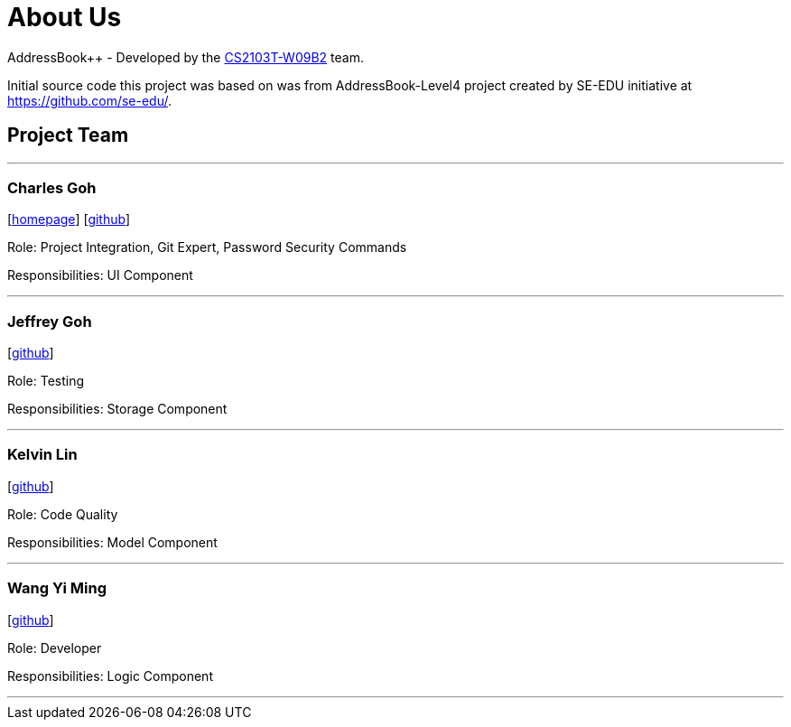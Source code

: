 = About Us
:relfileprefix: team/
ifdef::env-github,env-browser[:outfilesuffix: .adoc]
:imagesDir: images
:stylesDir: stylesheets

AddressBook++ - Developed by the https://github.com/CS2103T-W09B2/main/blob/master/docs/AboutUs.adoc[CS2103T-W09B2] team.

Initial source code this project was based on was from AddressBook-Level4 project created by SE-EDU initiative at https://github.com/se-edu/.


== Project Team
'''
=== Charles Goh
{empty}[http://charlesgoh.me[homepage]] [https://github.com/charlesgoh[github]]

Role: Project Integration, Git Expert, Password Security Commands

Responsibilities: UI Component

'''

=== Jeffrey Goh
{empty}[http://github.com/jeffreygohkw[github]]

Role: Testing

Responsibilities: Storage Component

'''

=== Kelvin Lin
{empty}[http://github.com/esiloke[github]]

Role: Code Quality

Responsibilities: Model Component

'''

=== Wang Yi Ming
{empty}[http://github.com/wangyiming1090[github]]

Role: Developer

Responsibilities: Logic Component

'''

